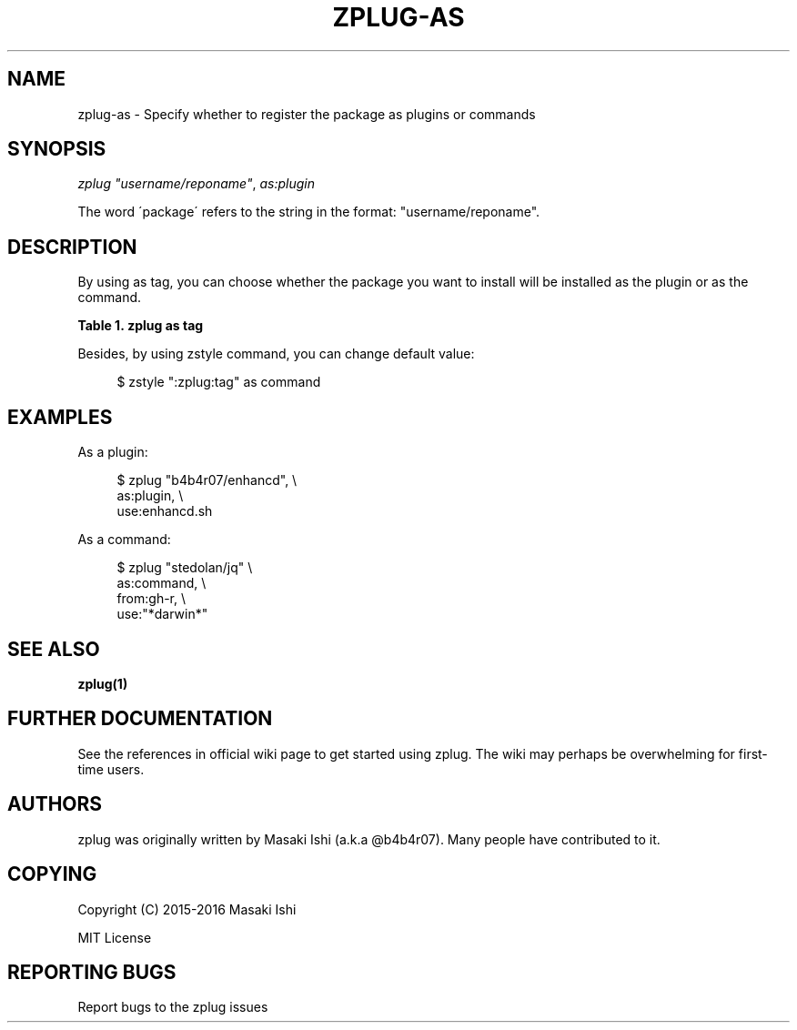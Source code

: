 '\" t
.\"     Title: zplug-as
.\"    Author: [see the "Authors" section]
.\" Generator: DocBook XSL Stylesheets v1.75.2 <http://docbook.sf.net/>
.\"      Date: 05/04/2016
.\"    Manual: ZPLUG Manual
.\"    Source: ZPLUG Manual
.\"  Language: English
.\"
.TH "ZPLUG\-AS" "5" "05/04/2016" "ZPLUG Manual" "ZPLUG Manual"
.\" -----------------------------------------------------------------
.\" * set default formatting
.\" -----------------------------------------------------------------
.\" disable hyphenation
.nh
.\" disable justification (adjust text to left margin only)
.ad l
.\" -----------------------------------------------------------------
.\" * MAIN CONTENT STARTS HERE *
.\" -----------------------------------------------------------------
.SH "NAME"
zplug-as \- Specify whether to register the package as plugins or commands
.SH "SYNOPSIS"
.sp
.nf
\fIzplug\fR \fI"username/reponame"\fR, \fIas:plugin\fR
.fi
.sp
.nf
The word \'package\' refers to the string in the format: "username/reponame"\&.
.fi
.SH "DESCRIPTION"
.sp
By using as tag, you can choose whether the package you want to install will be installed as the plugin or as the command\&.
.sp
.it 1 an-trap
.nr an-no-space-flag 1
.nr an-break-flag 1
.br
.B Table\ \&1.\ \&zplug as tag
.TS
allbox tab(:);
ltB ltB.
T{
Possive Values
T}:T{
Default value
T}
.T&
lt lt.
T{
.sp
plugin, command
T}:T{
.sp
plugin
T}
.TE
.sp 1
.sp
Besides, by using zstyle command, you can change default value:
.sp
.if n \{\
.RS 4
.\}
.nf
$ zstyle ":zplug:tag" as command
.fi
.if n \{\
.RE
.\}
.SH "EXAMPLES"
.sp
As a plugin:
.sp
.if n \{\
.RS 4
.\}
.nf
$ zplug "b4b4r07/enhancd", \e
    as:plugin, \e
    use:enhancd\&.sh
.fi
.if n \{\
.RE
.\}
.sp
As a command:
.sp
.if n \{\
.RS 4
.\}
.nf
$ zplug "stedolan/jq" \e
    as:command, \e
    from:gh\-r, \e
    use:"*darwin*"
.fi
.if n \{\
.RE
.\}
.SH "SEE ALSO"
.sp
\fBzplug(1)\fR
.SH "FURTHER DOCUMENTATION"
.sp
See the references in official wiki page to get started using zplug\&. The wiki may perhaps be overwhelming for first\-time users\&.
.SH "AUTHORS"
.sp
zplug was originally written by Masaki Ishi (a\&.k\&.a @b4b4r07)\&. Many people have contributed to it\&.
.SH "COPYING"
.sp
Copyright (C) 2015\-2016 Masaki Ishi
.sp
MIT License
.SH "REPORTING BUGS"
.sp
Report bugs to the zplug issues
